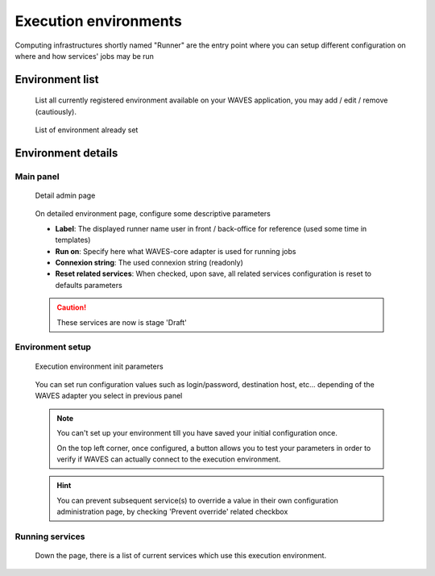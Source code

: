 .. _runner-admin-label:

========================
Execution environments
========================

Computing infrastructures shortly named "Runner" are the entry point where you can setup different configuration on where and how services' jobs
may be run


Environment list
================

    List all currently registered environment available on your WAVES application, you may add / edit / remove (cautiously).

    .. figure:: backoffice/runner-list.png
        :align: center
        :width: 90%
        :figclass: thumbnail

        List of environment already set

Environment details
===================

Main panel
----------
    .. figure:: backoffice/runner-detail.png
        :align: center
        :width: 90%
        :figclass: thumbnail

        Detail admin page

    On detailed environment page, configure some descriptive parameters

    - **Label**: The displayed runner name user in front / back-office for reference (used some time in templates)
    - **Run on**: Specify here what WAVES-core adapter is used for running jobs
    - **Connexion string**: The used connexion string (readonly)
    - **Reset related services**: When checked, upon save, all related services configuration is reset to defaults parameters

    .. CAUTION::
        These services are now is stage 'Draft'

Environment setup
-----------------
    .. figure:: backoffice/runner-param.png
        :align: center
        :width: 90%
        :figclass: thumbnail

        Execution environment init parameters

    You can set run configuration values such as login/password, destination host, etc... depending of the WAVES adapter you select in previous panel

    .. note::
        You can't set up your environment till you have saved your initial configuration once.

        On the top left corner, once configured, a button allows you to test your parameters in order to verify if WAVES can actually connect to the execution environment.

    .. hint::
        You can prevent subsequent service(s) to override a value in their own configuration administration page, by checking 'Prevent override' related checkbox

Running services
----------------

    Down the page, there is a list of current services which use this execution environment.

